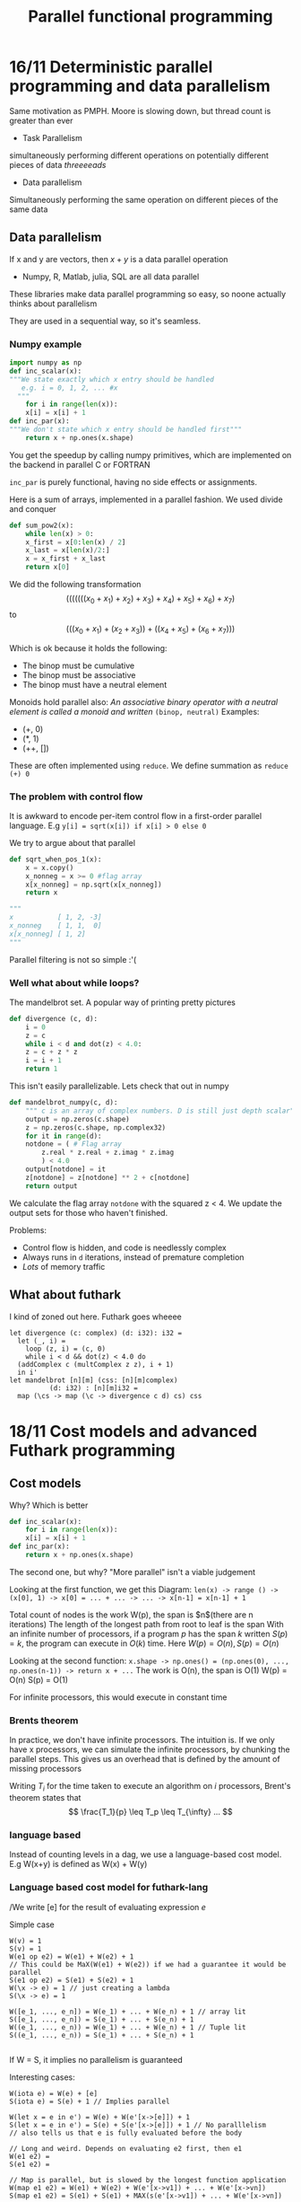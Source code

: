 #+TITLE:Parallel functional programming

* 16/11 Deterministic parallel programming and data parallelism
Same motivation as PMPH. Moore is slowing down, but thread count is greater than ever

- Task Parallelism
simultaneously performing different operations on potentially different pieces of data
/threeeeads/

- Data parallelism
Simultaneously performing the same operation on different pieces of the same data

** Data parallelism
If x and y are vectors, then $x + y$ is a data parallel operation  
- Numpy, R, Matlab, julia, SQL are all data parallel  
These libraries make data parallel programming so easy, so noone actually thinks about parallelism  

They are used in a sequential way, so it's seamless.

*** Numpy example
#+BEGIN_SRC python
  import numpy as np
  def inc_scalar(x):
  """We state exactly which x entry should be handled
     e.g. i = 0, 1, 2, ... #x
    """
      for i in range(len(x)):
	  x[i] = x[i] + 1
  def inc_par(x):
  """We don't state which x entry should be handled first"""
      return x + np.ones(x.shape)
#+END_SRC

You get the speedup by calling numpy primitives, which are implemented on the backend in parallel C or FORTRAN

=inc_par= is purely functional, having no side effects or assignments.

Here is a sum of arrays, implemented in a parallel fashion. We used divide and conquer
#+BEGIN_SRC python
  def sum_pow2(x):
      while len(x) > 0:
	  x_first = x[0:len(x) / 2]
	  x_last = x[len(x)/2:]
	  x = x_first + x_last
      return x[0]
#+END_SRC
We did the following transformation
\[ (((((((x_0 + x_1) + x_2) + x_3) + x_4) + x_5) + x_6) + x_7) \]
to
\[ (((x_0 + x_1) + (x_2 + x_3)) + ((x_4 + x_5) + (x_6 + x_7))) \]

Which is ok because it holds the following:  
- The binop must be cumulative
- The binop must be associative
- The binop must have a neutral element

Monoids hold parallel also:  
/An associative binary operator with a neutral element is called a monoid and written/ =(binop, neutral)=   
Examples: 
- (+, 0)
- (*, 1)
- (++, [])

These are often implemented using =reduce=. We define summation as =reduce (+) 0=

*** The problem with control flow
It is awkward to encode per-item control flow in a first-order parallel language. E.g
=y[i] = sqrt(x[i]) if x[i] > 0 else 0=

We try to argue about that parallel
#+BEGIN_SRC python
  def sqrt_when_pos_1(x):
      x = x.copy()
      x_nonneg = x >= 0 #flag array
      x[x_nonneg] = np.sqrt(x[x_nonneg])
      return x

  """
  x           [ 1, 2, -3]
  x_nonneg    [ 1, 1,  0]
  x[x_nonneg] [ 1, 2]
  """
#+END_SRC
Parallel filtering is not so simple :'(

*** Well what about while loops?
The mandelbrot set. A popular way of printing pretty pictures
#+BEGIN_SRC python
  def divergence (c, d):
      i = 0
      z = c
      while i < d and dot(z) < 4.0:
	  z = c + z * z
	  i = i + 1
      return 1
#+END_SRC

This isn't easily parallelizable. Lets check that out in numpy

#+BEGIN_SRC python
  def mandelbrot_numpy(c, d):
      """ c is an array of complex numbers. D is still just depth scalar"""
      output = np.zeros(c.shape)
      z = np.zeros(c.shape, np.complex32)
      for it in range(d):
	  notdone = ( # Flag array
	      z.real * z.real + z.imag * z.imag
	      ) < 4.0
	  output[notdone] = it
	  z[notdone] = z[notdone] ** 2 + c[notdone]
      return output
#+END_SRC
We calculate the flag array =notdone= with the squared z < 4. We update the output
sets for those who haven't finished. 

Problems:
- Control flow is hidden, and code is needlessly complex
- Always runs in =d= iterations, instead of premature completion
- /Lots/ of memory traffic

** What about futhark
I kind of zoned out here. Futhark goes wheeee
#+BEGIN_SRC futhark
  let divergence (c: complex) (d: i32): i32 = 
    let (_, i) =
      loop (z, i) = (c, 0)
      while i < d && dot(z) < 4.0 do
	(addComplex c (multComplex z z), i + 1)
    in i'
  let mandelbrot [n][m] (css: [n][m]complex)
			(d: i32) : [n][m]i32 =
    map (\cs -> map (\c -> divergence c d) cs) css
#+END_SRC
* 18/11 Cost models and advanced Futhark programming
** Cost models
Why?  
Which is better
#+BEGIN_SRC python
  def inc_scalar(x):
      for i in range(len(x)):
	  x[i] = x[i] + 1
  def inc_par(x):
      return x + np.ones(x.shape)
#+END_SRC
The second one, but why? "More parallel" isn't a viable judgement  


Looking at the first function, we get this Diagram:  
=len(x) -> range () -> (x[0], 1) -> x[0] = ... + ... -> ... -> x[n-1] = x[n-1] + 1=

Total count of nodes is the work W(p), the span is $n$(there are n iterations)
The length of the longest path from root to leaf is the span  
With an infinite number of processors, if a program $p$ has the span $k$
written $S(p) = k$, the program can execute in $O(k)$ time.  
Here $W(p) = O(n), S(p) = O(n)$  

Looking at the second function:  
=x.shape -> np.ones() = (np.ones(0), ..., np.ones(n-1)) -> return x + ...=
The work is O(n), the span is O(1)  
W(p) = O(n)  
S(p) = O(1)  

For infinite processors, this would execute in constant time

*** Brents theorem
In practice, we don't have infinite processors.  
The intuition is. If we only have x processors, we can simulate the infinite
processors, by chunking the parallel steps. This gives us an overhead
that is defined by the amount of missing processors

Writing $T_i$ for the time taken to execute an algorithm on $i$
processors, Brent's theorem states that
\[ \frac{T_1}{p} \leq T_p \leq T_{\infty} ... \] 

*** language based
Instead of counting levels in a dag, we use a language-based cost model.  
E.g W(x+y) is defined as W(x) + W(y)

*** Language based cost model for futhark-lang
/We write [e] for the result of evaluating expression /e/

Simple case
#+BEGIN_SRC 
W(v) = 1
S(v) = 1
W(e1 op e2) = W(e1) + W(e2) + 1
// This could be MaX(W(e1) + W(e2)) if we had a guarantee it would be parallel
S(e1 op e2) = S(e1) + S(e2) + 1
W(\x -> e) = 1 // just creating a lambda
S(\x -> e) = 1

W([e_1, ..., e_n]) = W(e_1) + ... + W(e_n) + 1 // array lit
S([e_1, ..., e_n]) = S(e_1) + ... + S(e_n) + 1 
W((e_1, ..., e_n)) = W(e_1) + ... + W(e_n) + 1 // Tuple lit
S((e_1, ..., e_n)) = S(e_1) + ... + S(e_n) + 1 

#+END_SRC
If W = S, it implies no parallelism is guaranteed

Interesting cases:
#+BEGIN_SRC 
W(iota e) = W(e) + [e]
S(iota e) = S(e) + 1 // Implies parallel

W(let x = e in e') = W(e) + W(e'[x->[e]]) + 1
S(let x = e in e') = S(e) + S(e'[x->[e]]) + 1 // No paralllelism
// also tells us that e is fully evaluated before the body

// Long and weird. Depends on evaluating e2 first, then e1
W(e1 e2) = 
S(e1 e2) =

// Map is parallel, but is slowed by the longest function application
W(map e1 e2) = W(e1) + W(e2) + W(e'[x->v1]) + ... + W(e'[x->vn])
S(map e1 e2) = S(e1) + S(e1) + MAX(s(e'[x->v1]) + ... + W(e'[x->vn])
#+END_SRC 

**** Using this, reduction by contraction
#+BEGIN_SRC futhark
  let npow2 (n:i64) : i64 =
    loop a = 2 while a < n do 2*a

  let padpow2 [n] (ne: i32) (v:[n]i32) : []i32 =
    concat v (replicate (npow2 n - n) ne)

  let red (xs : []i32) : i32 =
    let xs =
      loop xs = padpow2 0 xs
      while length xs > 1 do
      let n = length xs / 2
      in map2 (+) xs[0:n] xs[n:2*n]
    in xs[0]
#+END_SRC
What is the Work of loop?
#+BEGIN_SRC 
W(loop x = e_1 while e2 do e3) =
    W(e1) + W(e2[x->[e1]]) + 
    if [e2[x->[e1]] = false then 0
    else W(e2) + W(e3[x->[e1]])+
        W(loop x = [e3[x->[e1]]] while e2 do e3)

Span is the same
#+END_SRC
The work of npow:  
$W(npow2 n) = S(npow2 n) = O(log n)$

The work of padpow:  
=W(padpow(n)) = n=
=S(padpow(n)) = log(n)=
Padpow is parallel  

The work of red W(red xs[n]) =  O(n)
The span of red S(red v) = O(log n)

*** Work efficiency
*A parallel algorithm is said to be work effecient if it has at
most the same work as the best sequential algorithm*

Is red work efficient? Yes.

Is red efficient? /Troels runs them/
It isn't as fast as the built-in reduce

** Prefix sums /scans/
The scan in futhark is inclusive

**** How scans are parallelised
The simplest scan:
#+BEGIN_SRC python
acc = 0
for i < n:
    acc = acc + input[i]
    scanned[i] = acc
#+END_SRC
W(n) = S(n) = O(n)

*Work-efficient scan.*
Includes two passes
- Up-sweep: Build a balanced binary tree of partial sums stored in every other cell
- Down-sweep: Use the tree to fill in the blank
Up sweep values: \[ x^d_i = x^{d+1}_{i-2^{m-d-1}} + x^{d+1}_i \]

We do the down-sweep.  
Please just check the slides for the explanation. It sucks

=W(wescan) = O(n)=
=S(wescan) = log(n)=

** Using scans
*** Filtering
Using scan to filter. Suppose we wish to remove negative elements from the list.  
First we calc a flag array
#+BEGIN_SRC futhark
  let as = [-1, 2, -3, 4, 5, -6]
  let keep = map (\a -> if a >= 0 then 1 else 0) as
  -- [ 0, 1, 0, 1, 1, 0]
  let offsets1 = scan(+) keep
  -- [0, 1, 1, 2, 3, 3]
  let offsets = map(\x -> x - 1)
  -- [-1, 0, 0, 1, 2, 2]

  let res = scatter (replicate (last offsets1) 0)
		    (map2 (\i k -> if k == 1 then i else -1) offsets keep)
		    as
    
#+END_SRC


*** Radix sort
Many sorting algos are a poor fit for data parallelism, but /radix sort/ works well  
Radix-2 works by repeatedly partitioning elements according to one bit at a time,
while preserving the ordering of the previous steps.

Sort by "digits"

#+BEGIN_SRC futhark
  -- Sorting xs: [n] u32
  -- 1 if bit b is set
  let check_bit b x =
    (i64.u32 (x >> u32.i32 b)) & 1


  let bits = map(check_bit b) xs
  let bits_neg = map (1-) bits
  let offs = reduce (x) 0 bits_neg -- How many bits are not set

#+END_SRC
example
| b        | 0             |
| xs       | 0, 1, 2, 3, 4 |
| bits     | 0, 1, 0, 1, 0 |
| bits_neg | 1, 0, 1, 0, 1 |
| offs     | 3             |

continuings
#+BEGIN_SRC futhark
  let idxs0 = map2 (*)
		   bits_neg
		   (scan (+) 0 bits_neg)
  let idxs1 = map2(*)
		  bits
		  (map (+offs) (scan  (+) 0 bits))
		
#+END_SRC


| xs               | 0, 1, 2, 3, 4 |
| bits             | 0, 1, 0, 1, 0 |
| bits_neg         | 1, 0, 1, 0, 1 |
| offs             | 3             |
| idxs0            | 1, 0, 2, 0, 3 |
| idxs1            | 0, 4, 0, 5, 0 |
| map2 (+) id0 id1 | 1, 4, 2, 5, 3 |

Finally
#+BEGIN_SRC futhark
  let idxs2 = map2 (+) idxs0 idxs1
  let idxs = map (\x -> x-1) idxs idxs2
  let xs' = scatter (copy xs idxs xs
		     in xs
#+END_SRC
Work = O(n)
Span = O(log n)

#+BEGIN_SRC futhark
  -- Sorting xs: [n] u32
  -- 1 if bit b is set
  let check_bit b x =
    (i64.u32 (x >> u32.i32 b)) & 1

  let radix_step xs b =
      let bits = map(check_bit b) xs
      let bits_neg = map (1-) bits
      let offs = reduce (x) 0 bits_neg -- How many bits are not set
      let idxs0 = map2 (*)
		      bits_neg
		      (scan (+) 0 bits_neg)
      let idxs1 = map2(*)
		      bits
		      (map (+offs) (scan  (+) 0 bits))
      let idxs2 = map2 (+) idxs0 idxs1
      let idxs = map (\x -> x-1) idxs idxs2
      let xs' = scatter (copy xs idxs xs
		      in xs'
  let radix_sort [n] (xs: [n]u32): [n]u32 =
    loop xs for i < 32 do radix_sort_step xs i
					
#+END_SRC
* 23/11 Regular flattening
In futhark we work on "unzipped" soacs. Every soac accept multiple array inputs and
produce unzipped results.

We look at
#+BEGIN_SRC futhark
  let increment [n][m] (as: [n][m]i32) : [n]i32 =
    map (\r => map (+2) r) a
  let sum [n] (a: [n]i32) :
    reduce (+) 0 a
  let sumrows [n][m] (as: [n][m]i32) : [n]i32 =
    map sum as
	   
#+END_SRC
This pattern introduces a seperate intermediate matrix value in memory

If we are mapping a map: =map f (map g a)= is always equivalent to
=map (f o g) a= /only if/ no side effects are guaranteed. Loop fusion uses this

If we ever do a reduce on a map, this is an efficient pattern.

** Sidebar: Shorthand notaiton for sequences
$$\bar{z}^{(n)} = z_0, \dots, z_{n-1}$$
The n may be omitted. A seperator may be implied by context
$$ f \bar{v} \equiv f v1, \dots, v_n $$


When not all terms under the bar ar variant, subscript variant terms with /i/.
$$ (\bar{[d]v_i}) = ([d] ...$$

Convenient shorthands:
#+BEGIN_SRC 
redomap o f _d _xs = reduce o _d (map f _xs)
scanomap o f _d _xs = scan o _d (map f _xs)
#+END_SRC

** Nested parallelism
- GPUs have thousands of simple cores and taking full advantage of their compute power
  requires tens of thousands of threads.
- GPU threads are very restricted in what they can do: no stack, no allocation, limited control flow etc.
- Potential very high performance and lower power usage compared to CPUs.
- But programming them is /hard/

What follows is a PMPH Recap

SOACs kan be mapped onto a kernel  
More specifically, a map containing scalar code /or/ a reduce /or/ ... can be made into a kernel.  
It must be /perfectly nested/ aka the body must contain only one parallel operation.

** Nested parallelism
Now we have an issue. Futhark permits /nested/ paralllelism, but GPUs need flat parallel kernels.  
/Solution:/ Have the compiler rewrite program to perfectly nested *maps* containing sequential
code, or known parallel patterns such as segmented reduction.  
Example:
#+BEGIN_SRC futhark
  map (\xs -> let y = reduce (+) 0 xs
	      in map (\x -> x + y) xs)

  -- Rewrites to
  let ys = map (\xs -> reduce (+) 0 xs) xss
  in map (\xs y -> map (\x -> x + y) xs) xss ys
      
    
#+END_SRC
Having two perfectly nested parallel maps.

We can do loop fusion backwards via /loop fission/
The classic rule =map f o map g => map (f o g)= can be used backwards:
=map (f o g) => map f o map g=
#+BEGIN_SRC futhark

  let (asss, bss) =
    map (\(ps) ->
	   let = map(\(p): i32 ->
		       let cs = scan (+) 0 (iota p)
		       let r = reduce (+) 0 cs
		       in map (+r) ps) ps
	   let bs = loop ws=ps for i < n do
		      map (\as w: i32 ->
			     let d = reduce (+) 0 as
			     let e = d + w
			     in 2*e) ass ws
	   in (ass, bs)) pss
#+END_SRC
Start backwards First rewrite:

#+BEGIN_SRC futhark

  let (asss, bss) =
    map (\(ps) ->
	   let = map(\(p): i32 ->
		       let cs = scan (+) 0 (iota p)
		       let r = reduce (+) 0 cs
		       in map (+r) ps) ps
		    in ass) pss
#+END_SRC
I cannot follow his rewrites fast enough. Look this up later
*** TODO Rewrite

** Rules for flattening
Instead of writing:
#+BEGIN_SRC futhark
map (\ps rs ->
  map (\r -> 
    map (\p -> e)
      ps)
    rs)
  pss rss
#+END_SRC
We write
#+BEGIN_SRC 
segmap (<ps, rs \in pss rss>, <r \in rs>, <p \in ps>) e
#+END_SRC

For any number of maps, we use sugma and a set of angle brackets.

We also have segred Which is a bunch of maps on top of a redomap. Segscan === map map ... scanomap

How we can rewrite SOAC nests to these segmented operations

** Incremental flattening
We don't want to just flatten the outer loop and use no parallelism. We consider matrix mul
#+BEGIN_SRC futhark
  map (\xs ->
	 map (\ys ->
		let \s = map (*) xs ys
		in reduce (+) 0 zs)
	     (transpose yss))
      xss
#+END_SRC
Three levels of parallelism.

*** How to run this on a GPU
Full flattening
#+BEGIN_SRC futhark
  map (\xs ->
	 map (\ys ->
	     redomap (+) (*) 0 xs ys )
	     (transpose yss))
      xss
#+END_SRC
All parallelism explouted, however we have communication overhead.

Alternatively, only flatten the outer map. Run the redomap in sequence, which
allows us to optimize the redomap with more advanced stuff such as block tiling.  

There is no size fits all for parallelism

This is where /incremental flattening/. From a single source program, for each parallel construct
generate multiple semantically equivalent parallelisations, and generate a single program that at
runtime picks the least parallel that still saturates the hardware.
- Implemented in Futhark compiler
- But technique is applicable to any nested parallelism expressed
with the common Bird-Meertens-style array constructs.

At every level of map-nesting we have two options:
1. Continue flattening inside the map, exploiting the parallelism there
2. Sequentialise the map body; exploiting only the parallelism on top
   
If we look at matris multiplication, with n x p, and p x m size. We calculate $n * p > t_0$ 
where $t_0$ is the threshold parameter, which should be auto-tuned on the concrete hardware.
If we pass the threshold, we pick the lesser parallel version. If we don't we run the fully
parallel version.

* TODO 30/11 
* 02/12 ISPC
** SIMD
Simd. Same instruction, multiple data.  
In our notation, SIMD is regular and flat data parallellism on
vectors of static size.  

NB: Simd is cheap
- Already part of the cpu
- Using an ins has zero latency
  - Compared to GPUs which have huge overhead

NB2: SIMD is not multithreading.

In principle we can use SIMD whenever we have independent operations with the
same operator occur.

We can vectorise by strip-mining
#+BEGIN_SRC c
for (int i = 0; i < n; i++){
  x[i] *= 2;
}
// Becomes

for(int ii = 0; i < n; i += 4){
  // This gets unrolled and vectorid
  for(int i = ii; i < ii + 4; i++)
  {
    x[i] *= 2;
  }
}

#+END_SRC

*** An issue comes up. Vectorising scalar functions
We use masking just like in numpy. Turn control flow into data flow.  
- Doing this by hand gets tiring

** Auto-vectorisation
Write ordinary C code and hope that a sufficiently smart compiler
can figure out what you mean and make use of whatever instructions
your cpu supports.

Its hard in C. Intel tried. They introduced a Pragma. This is an admission
of "This problem is hard"

Matt pharr(ispc dude) came up with /SPMD/. Essentially the model used by
CUDA. 
- Multiple instancels of program is running
- Groyp of running instances is called a /gang/

We act as if every element in the inputs have their own program instance.

** COMMENT ISPC
- A variant of C
- A low-level parallel language
- Not guaranteed to be deterministic
- A compiler with only a few compiler optimisations

Example of using the right programming model. We mostly focus on high-level languages
but this is very low yet still automagically parallel

- Call to ispc spawns gang of program instances
- All instances are done when function returns.
- Gang size is SIMD width or a small multiple
- Lockstep execution
- Each instance gets a copy of each non-=uniform= variable

Example
#+BEGIN_SRC c
  export void f(uniform int n,
		uniform float as[]) {
    for (int i = programIndex;
	 i < n;
	 i += programCount){
      float a = as[i];
      // No barrier necessary. All in lockstep
      as[i] = a*2
    }
  }


#+END_SRC

ispc is concerned with real-world performance, not purity.
We might mess up and can create systems that break ispc. We just won't
in production.


* TODO 07/12 
* 09/12 automatic differentiation
Han starter forelæsningen ved at gå igennem differencieringsregler
...

** Intuition on differentiating a program
We consider $f_i: R^{n_{i-1}} \rightarrow R^{n_i}$ for $i = 1 ... m$ and program $P$
defined as the composition: fm o fm-1 o ... o f2 o f1.
The formula for deriving p

$$ j_p(x) = j_{fm}(f_{m-1}(...f1(x))) \cdot ... \cdot j_{f2}(f_1(x))\cdot j_{f1}(x) $$
Since $j$ is a matrix we need to consider, should we compute $j_p(x)$ from right-to-left or from left-to-right

By going right-to-left we end with a vectors multiplied going left, instead of 
going right which results in matrix multiplications.
Formal notation

Forward mode
- When the length of the input is leq or comparable to the length of the output
  i.e. $n_0 \leq n_m$ or $n_0 \approx n_m$
- The jacobian is computed in th same time as $f_i(x)$

Reverse mode
- When the length of the output is significantly less than the length of the input
- Typically the common case for AI(many inputs, 1 or a few outputs)
- $f_{m-1} ( ...f_1(x))$ needs to be computed before we start, hence we need
  to save every intermediate variable since they could occur in the jacobian

** What is automatic differentiation
Baydin et al 2018.  
Take some code, e.g.
#+BEGIN_SRC 
f(x):
  v = x
  for i = 1 to 3:
    v = 4*v*(1-v)
  return v
#+END_SRC

If we do mathematical differentiation, we get a huge boring "exact" function

If we do approx diff, we get
#+BEGIN_SRC 
f'(x):
  h = 0.000001
  return (f(x+h) f f(x)) /h
#+END_SRC
(Like in htx)

If we do AD
#+BEGIN_SRC 
f'(x):
  (v,dv) = (x,1)
  for i = 1 to 3
    (v, dv) = (4*v*(1-v), 4*dv-8*v*dv)
  return (v, dv)
#+END_SRC
(Calculates both f(x) and the derivative)

** Forward mode intuition
Running example:
$$y = f(x_1, x_2) = ln(x_1) + x_1 \cdot x_2 - sin(x_2)$$

Forward mode AD example with y = f(x1, x2) = ln(x1) + x1x2 - sin(x2) evaluated
at (x1, x2) = (2, 5) and setting ^x_1 = 1(the deriv) to compute pdiff on x1

The formal trace:
| Primal                   |       | Derivative                   |               |
|--------------------------+-------+------------------------------+---------------|
| v_01 = x1                |     2 | ^v_-1 = x1                   |             1 |
| x2                       |     5 | ^v_0 = x2                    |             0 |
| v1 = ln v_-1             |  ln 2 | ^v_-1 / v_-1                 |           1/2 |
| v2           = v_-1 x v0 | 2 x 5 | ^v2 = ^v-1 x v0 + ^v0 x v_-1 | 1 x 5 + 0 x 2 |

*** Generalization to multiple dims
assuming $f : R^n \rightarrow R^n$
- running AD requires n runs of the code,
- which run i initialises x = e_i the i-th unit vector
- and computes one column of the jacobian matrix

Essentially a map op over the n unit vectors, where the unnamed function implements
forward mode.

** Reverse mode: Intuition
Phase 1: Original code forward, populating intermediate vars $v_i$  
Phase 2: derivatives are calculated by propagating adjoints in reverse
- Computes a row of the jacobian at a time
* 14/12 Differentiating a program
